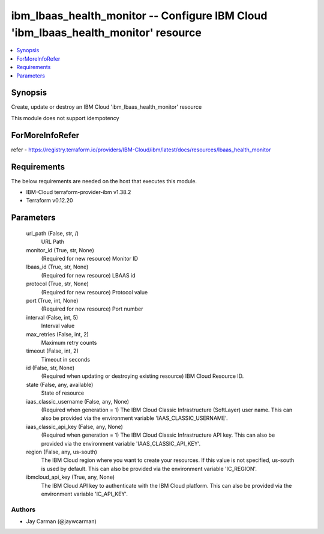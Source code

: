 
ibm_lbaas_health_monitor -- Configure IBM Cloud 'ibm_lbaas_health_monitor' resource
===================================================================================

.. contents::
   :local:
   :depth: 1


Synopsis
--------

Create, update or destroy an IBM Cloud 'ibm_lbaas_health_monitor' resource

This module does not support idempotency


ForMoreInfoRefer
----------------
refer - https://registry.terraform.io/providers/IBM-Cloud/ibm/latest/docs/resources/lbaas_health_monitor

Requirements
------------
The below requirements are needed on the host that executes this module.

- IBM-Cloud terraform-provider-ibm v1.38.2
- Terraform v0.12.20



Parameters
----------

  url_path (False, str, /)
    URL Path


  monitor_id (True, str, None)
    (Required for new resource) Monitor ID


  lbaas_id (True, str, None)
    (Required for new resource) LBAAS id


  protocol (True, str, None)
    (Required for new resource) Protocol value


  port (True, int, None)
    (Required for new resource) Port number


  interval (False, int, 5)
    Interval value


  max_retries (False, int, 2)
    Maximum retry counts


  timeout (False, int, 2)
    Timeout in seconds


  id (False, str, None)
    (Required when updating or destroying existing resource) IBM Cloud Resource ID.


  state (False, any, available)
    State of resource


  iaas_classic_username (False, any, None)
    (Required when generation = 1) The IBM Cloud Classic Infrastructure (SoftLayer) user name. This can also be provided via the environment variable 'IAAS_CLASSIC_USERNAME'.


  iaas_classic_api_key (False, any, None)
    (Required when generation = 1) The IBM Cloud Classic Infrastructure API key. This can also be provided via the environment variable 'IAAS_CLASSIC_API_KEY'.


  region (False, any, us-south)
    The IBM Cloud region where you want to create your resources. If this value is not specified, us-south is used by default. This can also be provided via the environment variable 'IC_REGION'.


  ibmcloud_api_key (True, any, None)
    The IBM Cloud API key to authenticate with the IBM Cloud platform. This can also be provided via the environment variable 'IC_API_KEY'.













Authors
~~~~~~~

- Jay Carman (@jaywcarman)


